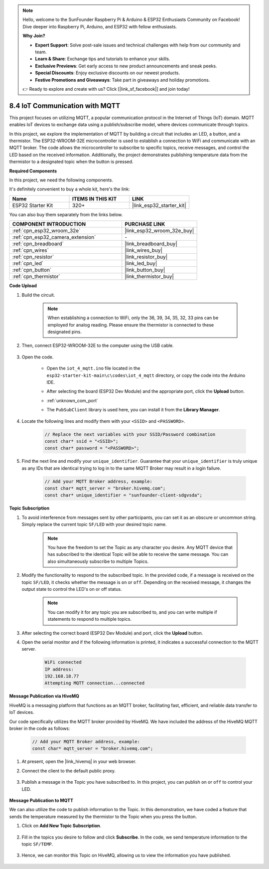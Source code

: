 .. note::

    Hello, welcome to the SunFounder Raspberry Pi & Arduino & ESP32 Enthusiasts Community on Facebook! Dive deeper into Raspberry Pi, Arduino, and ESP32 with fellow enthusiasts.

    **Why Join?**

    - **Expert Support**: Solve post-sale issues and technical challenges with help from our community and team.
    - **Learn & Share**: Exchange tips and tutorials to enhance your skills.
    - **Exclusive Previews**: Get early access to new product announcements and sneak peeks.
    - **Special Discounts**: Enjoy exclusive discounts on our newest products.
    - **Festive Promotions and Giveaways**: Take part in giveaways and holiday promotions.

    👉 Ready to explore and create with us? Click [|link_sf_facebook|] and join today!

.. _ar_iot_mqtt:

8.4 IoT Communication with MQTT
=======================================

This project focuses on utilizing MQTT, a popular communication protocol in the Internet of Things (IoT) domain. MQTT enables IoT devices to exchange data using a publish/subscribe model, where devices communicate through topics.

In this project, we explore the implementation of MQTT by building a circuit that includes an LED, a button, and a thermistor. The ESP32-WROOM-32E microcontroller is used to establish a connection to WiFi and communicate with an MQTT broker. The code allows the microcontroller to subscribe to specific topics, receive messages, and control the LED based on the received information. Additionally, the project demonstrates publishing temperature data from the thermistor to a designated topic when the button is pressed.

**Required Components**

In this project, we need the following components. 

It's definitely convenient to buy a whole kit, here's the link: 

.. list-table::
    :widths: 20 20 20
    :header-rows: 1

    *   - Name	
        - ITEMS IN THIS KIT
        - LINK
    *   - ESP32 Starter Kit
        - 320+
        - |link_esp32_starter_kit|

You can also buy them separately from the links below.

.. list-table::
    :widths: 30 20
    :header-rows: 1

    *   - COMPONENT INTRODUCTION
        - PURCHASE LINK

    *   - :ref:`cpn_esp32_wroom_32e`
        - |link_esp32_wroom_32e_buy|
    *   - :ref:`cpn_esp32_camera_extension`
        - \-
    *   - :ref:`cpn_breadboard`
        - |link_breadboard_buy|
    *   - :ref:`cpn_wires`
        - |link_wires_buy|
    *   - :ref:`cpn_resistor`
        - |link_resistor_buy|
    *   - :ref:`cpn_led`
        - |link_led_buy|
    *   - :ref:`cpn_button`
        - |link_button_buy|
    *   - :ref:`cpn_thermistor`
        - |link_thermistor_buy|

**Code Upload**

#. Build the circuit.

    .. note:: 
        When establishing a connection to WiFi, only the 36, 39, 34, 35, 32, 33 pins can be employed for analog reading. Please ensure the thermistor is connected to these designated pins.

    .. image:: ../../img/wiring/iot_4_matt_bb.png

#. Then, connect ESP32-WROOM-32E to the computer using the USB cable.

    .. image:: ../../img/plugin_esp32.png

#. Open the code.

    * Open the ``iot_4_mqtt.ino`` file located in the ``esp32-starter-kit-main\c\codes\iot_4_mqtt`` directory, or copy the code into the Arduino IDE.
    * After selecting the board (ESP32 Dev Module) and the appropriate port, click the **Upload** button.
    * :ref:`unknown_com_port`
    * The ``PubSubClient`` library is used here, you can install it from the **Library Manager**.

        .. image:: img/mqtt_lib.png
 
    .. raw:: html

        <iframe src=https://create.arduino.cc/editor/sunfounder01/e45a4bd6-9b35-47f0-af5e-92d802004087/preview?embed style="height:510px;width:100%;margin:10px 0" frameborder=0></iframe>

#. Locate the following lines and modify them with your ``<SSID>`` and ``<PASSWORD>``.

    .. code-block::  Arduino

        // Replace the next variables with your SSID/Password combination
        const char* ssid = "<SSID>";
        const char* password = "<PASSWORD>";

#. Find the next line and modify your ``unique_identifier``. Guarantee that your ``unique_identifier`` is truly unique as any IDs that are identical trying to log in to the same MQTT Broker may result in a login failure.

    .. code-block::  Arduino

        // Add your MQTT Broker address, example:
        const char* mqtt_server = "broker.hivemq.com";
        const char* unique_identifier = "sunfounder-client-sdgvsda";  

**Topic Subscription**

#. To avoid interference from messages sent by other participants, you can set it as an obscure or uncommon string. Simply replace the current topic ``SF/LED`` with your desired topic name.

    .. note:: 
        You have the freedom to set the Topic as any character you desire. Any MQTT device that has subscribed to the identical Topic will be able to receive the same message. You can also simultaneously subscribe to multiple Topics.

    .. code-block::  Arduino
        :emphasize-lines: 9

        void reconnect() {
            // Loop until we're reconnected
            while (!client.connected()) {
                Serial.print("Attempting MQTT connection...");
                // Attempt to connect
                if (client.connect(unique_identifier)) {
                    Serial.println("connected");
                    // Subscribe
                    client.subscribe("SF/LED");
                } else {
                    Serial.print("failed, rc=");
                    Serial.print(client.state());
                    Serial.println(" try again in 5 seconds");
                    // Wait 5 seconds before retrying
                    delay(5000);
                }
            }
        }

#. Modify the functionality to respond to the subscribed topic. In the provided code, if a message is received on the topic ``SF/LED``, it checks whether the message is ``on`` or ``off``. Depending on the received message, it changes the output state to control the LED's on or off status.

    .. note::
       You can modify it for any topic you are subscribed to, and you can write multiple if statements to respond to multiple topics.

    .. code-block::  arduino
        :emphasize-lines: 15

        void callback(char* topic, byte* message, unsigned int length) {
            Serial.print("Message arrived on topic: ");
            Serial.print(topic);
            Serial.print(". Message: ");
            String messageTemp;

            for (int i = 0; i < length; i++) {
                Serial.print((char)message[i]);
                messageTemp += (char)message[i];
            }
            Serial.println();

            // If a message is received on the topic "SF/LED", you check if the message is either "on" or "off".
            // Changes the output state according to the message
            if (String(topic) == "SF/LED") {
                Serial.print("Changing state to ");
                if (messageTemp == "on") {
                    Serial.println("on");
                    digitalWrite(ledPin, HIGH);
                } else if (messageTemp == "off") {
                    Serial.println("off");
                    digitalWrite(ledPin, LOW);
                }
            }
        }

#. After selecting the correct board (ESP32 Dev Module) and port, click the **Upload** button.

#. Open the serial monitor and if the following information is printed, it indicates a successful connection to the MQTT server.

    .. code-block:: 

        WiFi connected
        IP address: 
        192.168.18.77
        Attempting MQTT connection...connected

**Message Publication via HiveMQ**

HiveMQ is a messaging platform that functions as an MQTT broker, facilitating fast, efficient, and reliable data transfer to IoT devices.

Our code specifically utilizes the MQTT broker provided by HiveMQ. We have included the address of the HiveMQ MQTT broker in the code as follows:


    .. code-block::  Arduino

        // Add your MQTT Broker address, example:
        const char* mqtt_server = "broker.hivemq.com";

#. At present, open the |link_hivemq| in your web browser.

#. Connect the client to the default public proxy.

    .. image:: img/sp230512_092258.png

#. Publish a message in the Topic you have subscribed to. In this project, you can publish ``on`` or ``off`` to control your LED.

    .. image:: img/sp230512_140234.png

**Message Publication to MQTT**

We can also utilize the code to publish information to the Topic. In this demonstration, we have coded a feature that sends the temperature measured by the thermistor to the Topic when you press the button.

#. Click on **Add New Topic Subscription**.

    .. image:: img/sp230512_092341.png

#. Fill in the topics you desire to follow and click **Subscribe**. In the code, we send temperature information to the topic ``SF/TEMP``.

    .. code-block::  Arduino
        :emphasize-lines: 14

        void loop() {
            if (!client.connected()) {
                reconnect();
            }
            client.loop();

            // if the button pressed, publish the temperature to topic "SF/TEMP"
            if (digitalRead(buttonPin)) {
                    long now = millis();
                    if (now - lastMsg > 5000) {
                    lastMsg = now;
                    char tempString[8];
                    dtostrf(thermistor(), 1, 2, tempString);
                    client.publish("SF/TEMP", tempString);
                }
            }
        }

#. Hence, we can monitor this Topic on HiveMQ, allowing us to view the information you have published.

    .. image:: img/sp230512_154342.png
